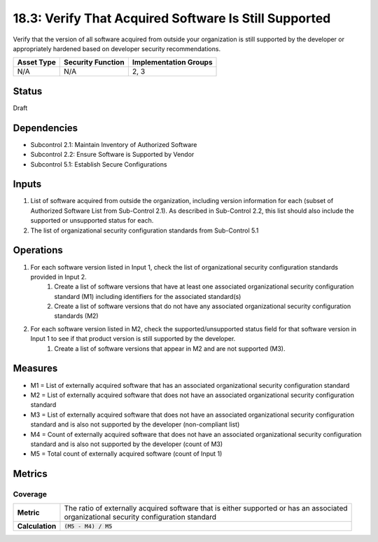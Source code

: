 18.3: Verify That Acquired Software Is Still Supported
=========================================================
Verify that the version of all software acquired from outside your organization is still supported by the developer or appropriately hardened based on developer security recommendations.

.. list-table::
	:header-rows: 1

	* - Asset Type 
	  - Security Function
	  - Implementation Groups
	* - N/A
	  - N/A
	  - 2, 3

Status
------
Draft

Dependencies
------------
* Subcontrol 2.1: Maintain Inventory of Authorized Software
* Subcontrol 2.2: Ensure Software is Supported by Vendor
* Subcontrol 5.1: Establish Secure Configurations

Inputs
-----------
#. List of software acquired from outside the organization, including version information for each (subset of Authorized Software List from Sub-Control 2.1). As described in Sub-Control 2.2, this list should also include the supported or unsupported status for each.
#. The list of organizational security configuration standards from Sub-Control 5.1

Operations
----------
#. For each software version listed in Input 1, check the list of organizational security configuration standards provided in Input 2.
	#. Create a list of software versions that have at least one associated organizational security configuration standard (M1) including identifiers for the associated standard(s)
	#. Create a list of software versions that do not have any associated organizational security configuration standards (M2)
#. For each software version listed in M2, check the supported/unsupported status field for that software version in Input 1 to see if that product version is still supported by the developer.
	#. Create a list of software versions that appear in M2 and are not supported (M3).

Measures
--------
* M1 = List of externally acquired software that has an associated organizational security configuration standard
* M2 = List of externally acquired software that does not have an associated organizational security configuration standard
* M3 = List of externally acquired software that does not have an associated organizational security configuration standard and is also not supported by the developer (non-compliant list)
* M4 = Count of externally acquired software that does not have an associated organizational security configuration standard and is also not supported by the developer (count of M3)
* M5 = Total count of externally acquired software (count of Input 1)

Metrics
-------

Coverage
^^^^^^^^
.. list-table::

	* - **Metric**
	  - | The ratio of externally acquired software that is either supported or has an associated
	    | organizational security configuration standard
	* - **Calculation**
	  - :code:`(M5 - M4) / M5`

.. history
.. authors
.. license
